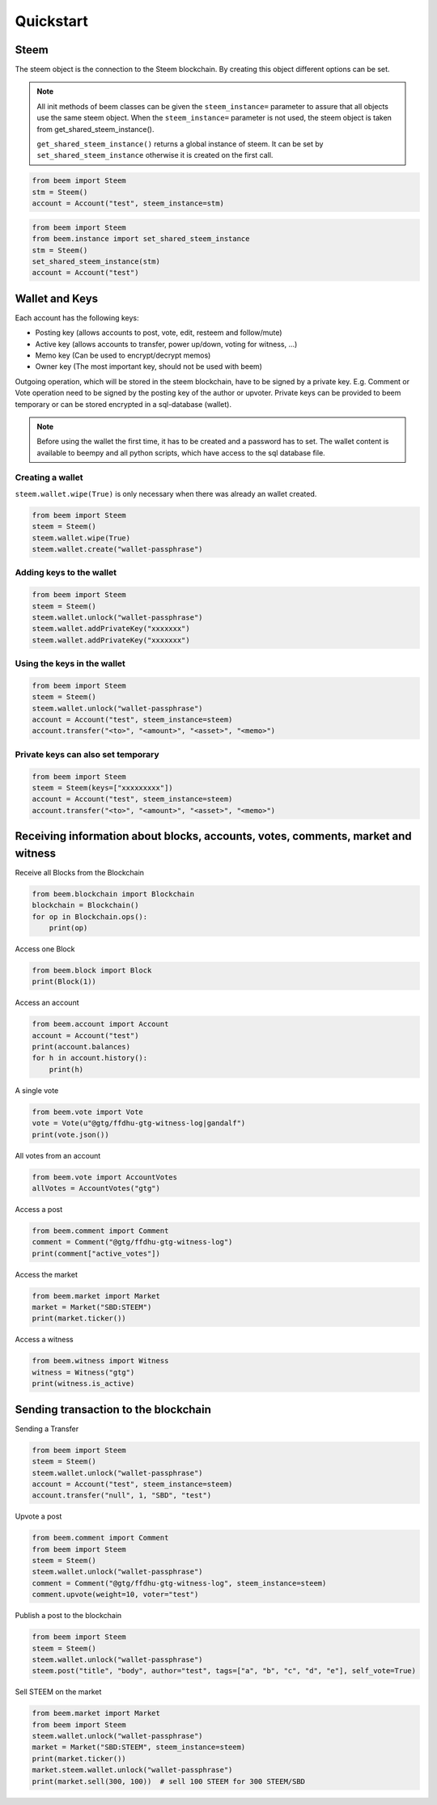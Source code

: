 Quickstart
==========

Steem
-----
The steem object is the connection to the Steem blockchain.
By creating this object different options can be set.

.. note:: All init methods of beem classes can be given
          the ``steem_instance=`` parameter to assure that
          all objects use the same steem object. When the
          ``steem_instance=`` parameter is not used, the 
          steem object is taken from get_shared_steem_instance().

          ``get_shared_steem_instance()`` returns a global instance of steem.
          It can be set by ``set_shared_steem_instance`` otherwise it is created
          on the first call.

.. code-block:: python

   from beem import Steem
   stm = Steem()
   account = Account("test", steem_instance=stm)

.. code-block:: python

   from beem import Steem
   from beem.instance import set_shared_steem_instance
   stm = Steem()
   set_shared_steem_instance(stm)
   account = Account("test")

Wallet and Keys
---------------
Each account has the following keys:

* Posting key (allows accounts to post, vote, edit, resteem and follow/mute)
* Active key (allows accounts to transfer, power up/down, voting for witness, ...)
* Memo key (Can be used to encrypt/decrypt memos)
* Owner key (The most important key, should not be used with beem)

Outgoing operation, which will be stored in the steem blockchain, have to be
signed by a private key. E.g. Comment or Vote operation need to be signed by the posting key
of the author or upvoter. Private keys can be provided to beem temporary or can be
stored encrypted in a sql-database (wallet).

.. note:: Before using the wallet the first time, it has to be created and a password has
          to set. The wallet content is available to beempy and all python scripts, which have
          access to the sql database file.

Creating a wallet
~~~~~~~~~~~~~~~~~
``steem.wallet.wipe(True)`` is only necessary when there was already an wallet created.

.. code-block:: python

   from beem import Steem
   steem = Steem()
   steem.wallet.wipe(True)
   steem.wallet.create("wallet-passphrase")


Adding keys to the wallet
~~~~~~~~~~~~~~~~~~~~~~~~~
.. code-block:: python

   from beem import Steem
   steem = Steem()
   steem.wallet.unlock("wallet-passphrase")
   steem.wallet.addPrivateKey("xxxxxxx")
   steem.wallet.addPrivateKey("xxxxxxx")

Using the keys in the wallet
~~~~~~~~~~~~~~~~~~~~~~~~~~~~

.. code-block:: python

   from beem import Steem
   steem = Steem()
   steem.wallet.unlock("wallet-passphrase")
   account = Account("test", steem_instance=steem)
   account.transfer("<to>", "<amount>", "<asset>", "<memo>")

Private keys can also set temporary
~~~~~~~~~~~~~~~~~~~~~~~~~~~~~~~~~~~

.. code-block:: python

   from beem import Steem
   steem = Steem(keys=["xxxxxxxxx"])
   account = Account("test", steem_instance=steem)
   account.transfer("<to>", "<amount>", "<asset>", "<memo>")

Receiving information about blocks, accounts, votes, comments, market and witness
---------------------------------------------------------------------------------

Receive all Blocks from the Blockchain

.. code-block:: python

   from beem.blockchain import Blockchain
   blockchain = Blockchain()
   for op in Blockchain.ops():
       print(op)

Access one Block

.. code-block:: python

   from beem.block import Block
   print(Block(1))

Access an account

.. code-block:: python

   from beem.account import Account
   account = Account("test")
   print(account.balances)
   for h in account.history():
       print(h)

A single vote

.. code-block:: python

   from beem.vote import Vote
   vote = Vote(u"@gtg/ffdhu-gtg-witness-log|gandalf")
   print(vote.json())

All votes from an account

.. code-block:: python

   from beem.vote import AccountVotes
   allVotes = AccountVotes("gtg")

Access a post

.. code-block:: python

   from beem.comment import Comment
   comment = Comment("@gtg/ffdhu-gtg-witness-log")
   print(comment["active_votes"])

Access the market

.. code-block:: python

   from beem.market import Market
   market = Market("SBD:STEEM")
   print(market.ticker())

Access a witness

.. code-block:: python

   from beem.witness import Witness
   witness = Witness("gtg")
   print(witness.is_active)

Sending transaction to the blockchain
-------------------------------------

Sending a Transfer

.. code-block:: python

   from beem import Steem
   steem = Steem()
   steem.wallet.unlock("wallet-passphrase")
   account = Account("test", steem_instance=steem)
   account.transfer("null", 1, "SBD", "test")

Upvote a post

.. code-block:: python

   from beem.comment import Comment
   from beem import Steem
   steem = Steem()
   steem.wallet.unlock("wallet-passphrase")
   comment = Comment("@gtg/ffdhu-gtg-witness-log", steem_instance=steem)
   comment.upvote(weight=10, voter="test")

Publish a post to the blockchain

.. code-block:: python

   from beem import Steem
   steem = Steem()
   steem.wallet.unlock("wallet-passphrase")
   steem.post("title", "body", author="test", tags=["a", "b", "c", "d", "e"], self_vote=True)

Sell STEEM on the market

.. code-block:: python

   from beem.market import Market
   from beem import Steem
   steem.wallet.unlock("wallet-passphrase")
   market = Market("SBD:STEEM", steem_instance=steem)
   print(market.ticker())
   market.steem.wallet.unlock("wallet-passphrase")
   print(market.sell(300, 100))  # sell 100 STEEM for 300 STEEM/SBD
